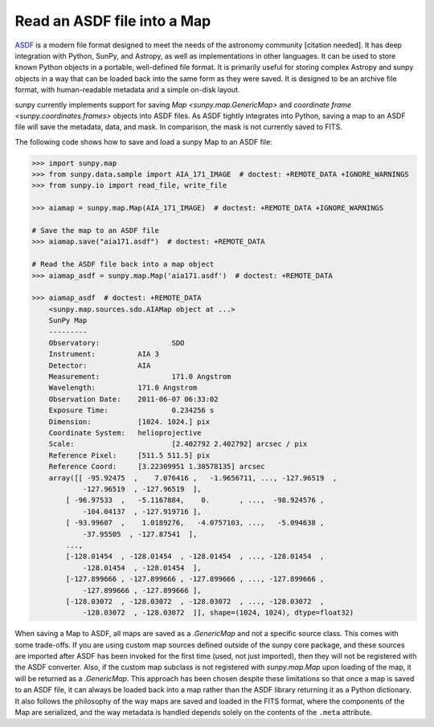 .. _sunpy-how-to-read-an-asdf-file:

****************************
Read an ASDF file into a Map
****************************

`ASDF <https://asdf-standard.readthedocs.io/en/latest/>`__ is a modern file format designed to meet the needs of the astronomy community [citation needed].
It has deep integration with Python, SunPy, and Astropy, as well as implementations in other languages.
It can be used to store known Python objects in a portable, well-defined file format.
It is primarily useful for storing complex Astropy and sunpy objects in a way that can be loaded back into the same form as they were saved.
It is designed to be an archive file format, with human-readable metadata and a simple on-disk layout.

sunpy currently implements support for saving `Map <sunpy.map.GenericMap>` and `coordinate frame <sunpy.coordinates.frames>` objects into ASDF files.
As ASDF tightly integrates into Python, saving a map to an ASDF file will save the metadata, data, and mask.
In comparison, the mask is not currently saved to FITS.

The following code shows how to save and load a sunpy Map to an ASDF file:

.. code-block:: python

    >>> import sunpy.map
    >>> from sunpy.data.sample import AIA_171_IMAGE  # doctest: +REMOTE_DATA +IGNORE_WARNINGS
    >>> from sunpy.io import read_file, write_file

    >>> aiamap = sunpy.map.Map(AIA_171_IMAGE)  # doctest: +REMOTE_DATA +IGNORE_WARNINGS

    # Save the map to an ASDF file
    >>> aiamap.save("aia171.asdf")  # doctest: +REMOTE_DATA

    # Read the ASDF file back into a map object
    >>> aiamap_asdf = sunpy.map.Map('aia171.asdf')  # doctest: +REMOTE_DATA

    >>> aiamap_asdf  # doctest: +REMOTE_DATA
        <sunpy.map.sources.sdo.AIAMap object at ...>
        SunPy Map
        ---------
        Observatory:                 SDO
        Instrument:          AIA 3
        Detector:            AIA
        Measurement:                 171.0 Angstrom
        Wavelength:          171.0 Angstrom
        Observation Date:    2011-06-07 06:33:02
        Exposure Time:               0.234256 s
        Dimension:           [1024. 1024.] pix
        Coordinate System:   helioprojective
        Scale:                       [2.402792 2.402792] arcsec / pix
        Reference Pixel:     [511.5 511.5] pix
        Reference Coord:     [3.22309951 1.38578135] arcsec
        array([[ -95.92475  ,    7.076416 ,   -1.9656711, ..., -127.96519  ,
                -127.96519  , -127.96519  ],
            [ -96.97533  ,   -5.1167884,    0.       , ...,  -98.924576 ,
                -104.04137  , -127.919716 ],
            [ -93.99607  ,    1.0189276,   -4.0757103, ...,   -5.094638 ,
                -37.95505  , -127.87541  ],
            ...,
            [-128.01454  , -128.01454  , -128.01454  , ..., -128.01454  ,
                -128.01454  , -128.01454  ],
            [-127.899666 , -127.899666 , -127.899666 , ..., -127.899666 ,
                -127.899666 , -127.899666 ],
            [-128.03072  , -128.03072  , -128.03072  , ..., -128.03072  ,
                -128.03072  , -128.03072  ]], shape=(1024, 1024), dtype=float32)

When saving a Map to ASDF, all maps are saved as a `.GenericMap` and not a specific source class.
This comes with some trade-offs.
If you are using custom map sources defined outside of the sunpy core package, and these sources are imported after ASDF has been invoked for the first time (used, not just imported), then they will not be registered with the ASDF converter.
Also, if the custom map subclass is not registered with `sunpy.map.Map` upon loading of the map, it will be returned as a `.GenericMap`.
This approach has been chosen despite these limitations so that once a map is saved to an ASDF file, it can always be loaded back into a map rather than the ASDF library returning it as a Python dictionary.
It also follows the philosophy of the way maps are saved and loaded in the FITS format, where the components of the Map are serialized, and the way metadata is handled depends solely on the contents of the ``.meta`` attribute.
